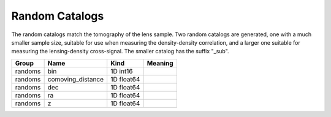 Random Catalogs
===============

The random catalogs match the tomography of the lens sample. Two random  catalogs are generated, one with a much smaller sample size, suitable for use when measuring the density-density correlation, and a larger one suitable for measuring the lensing-density cross-signal.  The smaller catalog has the suffix "_sub".


=======  =================  ==========  =========
Group    Name               Kind        Meaning
=======  =================  ==========  =========
randoms  bin                1D int16
randoms  comoving_distance  1D float64
randoms  dec                1D float64
randoms  ra                 1D float64
randoms  z                  1D float64
=======  =================  ==========  =========


